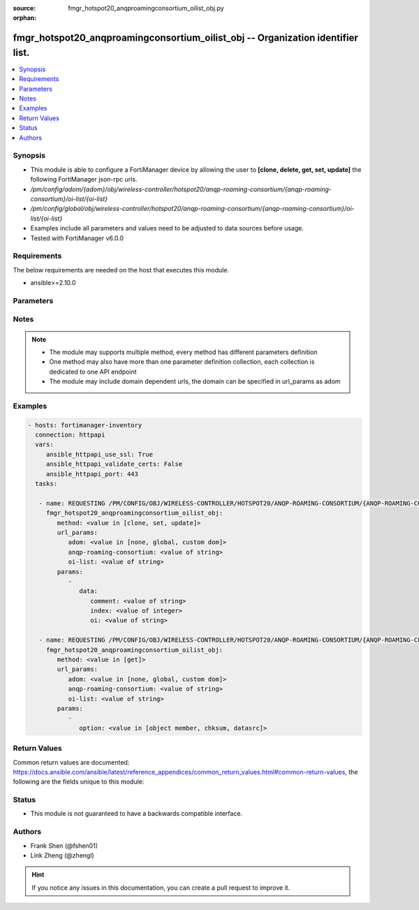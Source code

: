 :source: fmgr_hotspot20_anqproamingconsortium_oilist_obj.py

:orphan:

.. _fmgr_hotspot20_anqproamingconsortium_oilist_obj:

fmgr_hotspot20_anqproamingconsortium_oilist_obj -- Organization identifier list.
++++++++++++++++++++++++++++++++++++++++++++++++++++++++++++++++++++++++++++++++

.. versionadded:: 2.10

.. contents::
   :local:
   :depth: 1


Synopsis
--------

- This module is able to configure a FortiManager device by allowing the user to **[clone, delete, get, set, update]** the following FortiManager json-rpc urls.
- `/pm/config/adom/{adom}/obj/wireless-controller/hotspot20/anqp-roaming-consortium/{anqp-roaming-consortium}/oi-list/{oi-list}`
- `/pm/config/global/obj/wireless-controller/hotspot20/anqp-roaming-consortium/{anqp-roaming-consortium}/oi-list/{oi-list}`
- Examples include all parameters and values need to be adjusted to data sources before usage.
- Tested with FortiManager v6.0.0


Requirements
------------
The below requirements are needed on the host that executes this module.

- ansible>=2.10.0



Parameters
----------

.. raw:: html

 <ul>
 <li><span class="li-head">url_params</span> - parameters in url path <span class="li-normal">type: dict</span> <span class="li-required">required: true</span></li>
 <ul class="ul-self">
 <li><span class="li-head">adom</span> - the domain prefix <span class="li-normal">type: str</span> <span class="li-normal"> choices: none, global, custom dom</span></li>
 <li><span class="li-head">anqp-roaming-consortium</span> - the object name <span class="li-normal">type: str</span> </li>
 <li><span class="li-head">oi-list</span> - the object name <span class="li-normal">type: str</span> </li>
 </ul>
 <li><span class="li-head">parameters for method: [clone, set, update]</span> - Organization identifier list.</li>
 <ul class="ul-self">
 <li><span class="li-head">data</span> - No description for the parameter <span class="li-normal">type: dict</span> <ul class="ul-self">
 <li><span class="li-head">comment</span> - Comment. <span class="li-normal">type: str</span> </li>
 <li><span class="li-head">index</span> - OI index. <span class="li-normal">type: int</span> </li>
 <li><span class="li-head">oi</span> - Organization identifier. <span class="li-normal">type: str</span> </li>
 </ul>
 </ul>
 <li><span class="li-head">parameters for method: [delete]</span> - Organization identifier list.</li>
 <ul class="ul-self">
 </ul>
 <li><span class="li-head">parameters for method: [get]</span> - Organization identifier list.</li>
 <ul class="ul-self">
 <li><span class="li-head">option</span> - Set fetch option for the request. <span class="li-normal">type: str</span>  <span class="li-normal">choices: [object member, chksum, datasrc]</span> </li>
 </ul>
 </ul>






Notes
-----
.. note::

   - The module may supports multiple method, every method has different parameters definition

   - One method may also have more than one parameter definition collection, each collection is dedicated to one API endpoint

   - The module may include domain dependent urls, the domain can be specified in url_params as adom

Examples
--------

.. code-block:: yaml+jinja

 - hosts: fortimanager-inventory
   connection: httpapi
   vars:
      ansible_httpapi_use_ssl: True
      ansible_httpapi_validate_certs: False
      ansible_httpapi_port: 443
   tasks:

    - name: REQUESTING /PM/CONFIG/OBJ/WIRELESS-CONTROLLER/HOTSPOT20/ANQP-ROAMING-CONSORTIUM/{ANQP-ROAMING-CONSORTIUM}/OI-LIST/{OI-LIST}
      fmgr_hotspot20_anqproamingconsortium_oilist_obj:
         method: <value in [clone, set, update]>
         url_params:
            adom: <value in [none, global, custom dom]>
            anqp-roaming-consortium: <value of string>
            oi-list: <value of string>
         params:
            -
               data:
                  comment: <value of string>
                  index: <value of integer>
                  oi: <value of string>

    - name: REQUESTING /PM/CONFIG/OBJ/WIRELESS-CONTROLLER/HOTSPOT20/ANQP-ROAMING-CONSORTIUM/{ANQP-ROAMING-CONSORTIUM}/OI-LIST/{OI-LIST}
      fmgr_hotspot20_anqproamingconsortium_oilist_obj:
         method: <value in [get]>
         url_params:
            adom: <value in [none, global, custom dom]>
            anqp-roaming-consortium: <value of string>
            oi-list: <value of string>
         params:
            -
               option: <value in [object member, chksum, datasrc]>



Return Values
-------------


Common return values are documented: https://docs.ansible.com/ansible/latest/reference_appendices/common_return_values.html#common-return-values, the following are the fields unique to this module:


.. raw:: html

 <ul>
 <li><span class="li-return"> return values for method: [clone, delete, set, update]</span> </li>
 <ul class="ul-self">
 <li><span class="li-return">status</span>
 - No description for the parameter <span class="li-normal">type: dict</span> <ul class="ul-self">
 <li> <span class="li-return"> code </span> - No description for the parameter <span class="li-normal">type: int</span>  </li>
 <li> <span class="li-return"> message </span> - No description for the parameter <span class="li-normal">type: str</span>  </li>
 </ul>
 <li><span class="li-return">url</span>
 - No description for the parameter <span class="li-normal">type: str</span>  <span class="li-normal">example: /pm/config/adom/{adom}/obj/wireless-controller/hotspot20/anqp-roaming-consortium/{anqp-roaming-consortium}/oi-list/{oi-list}</span>  </li>
 </ul>
 <li><span class="li-return"> return values for method: [get]</span> </li>
 <ul class="ul-self">
 <li><span class="li-return">data</span>
 - No description for the parameter <span class="li-normal">type: dict</span> <ul class="ul-self">
 <li> <span class="li-return"> comment </span> - Comment. <span class="li-normal">type: str</span>  </li>
 <li> <span class="li-return"> index </span> - OI index. <span class="li-normal">type: int</span>  </li>
 <li> <span class="li-return"> oi </span> - Organization identifier. <span class="li-normal">type: str</span>  </li>
 </ul>
 <li><span class="li-return">status</span>
 - No description for the parameter <span class="li-normal">type: dict</span> <ul class="ul-self">
 <li> <span class="li-return"> code </span> - No description for the parameter <span class="li-normal">type: int</span>  </li>
 <li> <span class="li-return"> message </span> - No description for the parameter <span class="li-normal">type: str</span>  </li>
 </ul>
 <li><span class="li-return">url</span>
 - No description for the parameter <span class="li-normal">type: str</span>  <span class="li-normal">example: /pm/config/adom/{adom}/obj/wireless-controller/hotspot20/anqp-roaming-consortium/{anqp-roaming-consortium}/oi-list/{oi-list}</span>  </li>
 </ul>
 </ul>





Status
------

- This module is not guaranteed to have a backwards compatible interface.


Authors
-------

- Frank Shen (@fshen01)
- Link Zheng (@zhengl)


.. hint::

    If you notice any issues in this documentation, you can create a pull request to improve it.



